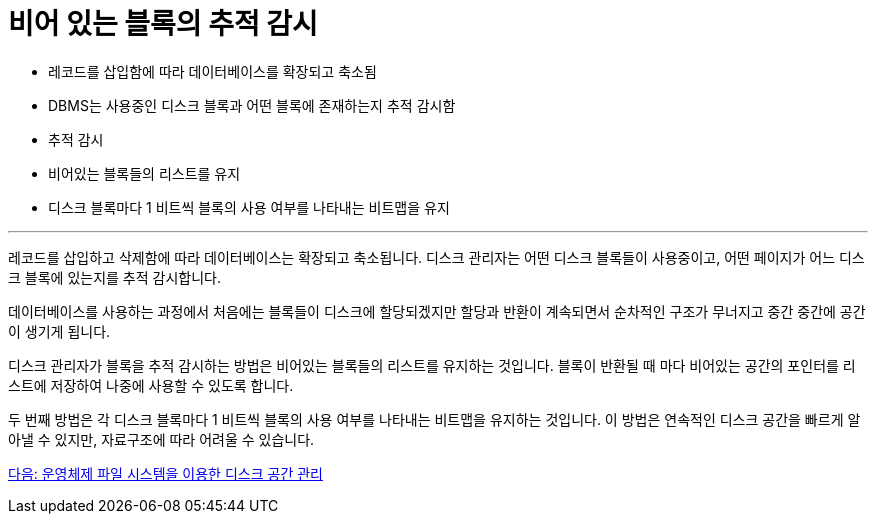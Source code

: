 = 비어 있는 블록의 추적 감시

* 레코드를 삽입함에 따라 데이터베이스를 확장되고 축소됨
* DBMS는 사용중인 디스크 블록과 어떤 블록에 존재하는지 추적 감시함
* 추적 감시
* 비어있는 블록들의 리스트를 유지
* 디스크 블록마다 1 비트씩 블록의 사용 여부를 나타내는 비트맵을 유지

---

레코드를 삽입하고 삭제함에 따라 데이터베이스는 확장되고 축소됩니다. 디스크 관리자는 어떤 디스크 블록들이 사용중이고, 어떤 페이지가 어느 디스크 블록에 있는지를 추적 감시합니다. 

데이터베이스를 사용하는 과정에서 처음에는 블록들이 디스크에 할당되겠지만 할당과 반환이 계속되면서 순차적인 구조가 무너지고 중간 중간에 공간이 생기게 됩니다.

디스크 관리자가 블록을 추적 감시하는 방법은 비어있는 블록들의 리스트를 유지하는 것입니다. 블록이 반환될 때 마다 비어있는 공간의 포인터를 리스트에 저장하여 나중에 사용할 수 있도록 합니다.

두 번째 방법은 각 디스크 블록마다 1 비트씩 블록의 사용 여부를 나타내는 비트맵을 유지하는 것입니다. 이 방법은 연속적인 디스크 공간을 빠르게 알아낼 수 있지만, 자료구조에 따라 어려울 수 있습니다.

link:./11_disk_space.adoc[다음: 운영체제 파일 시스템을 이용한 디스크 공간 관리]